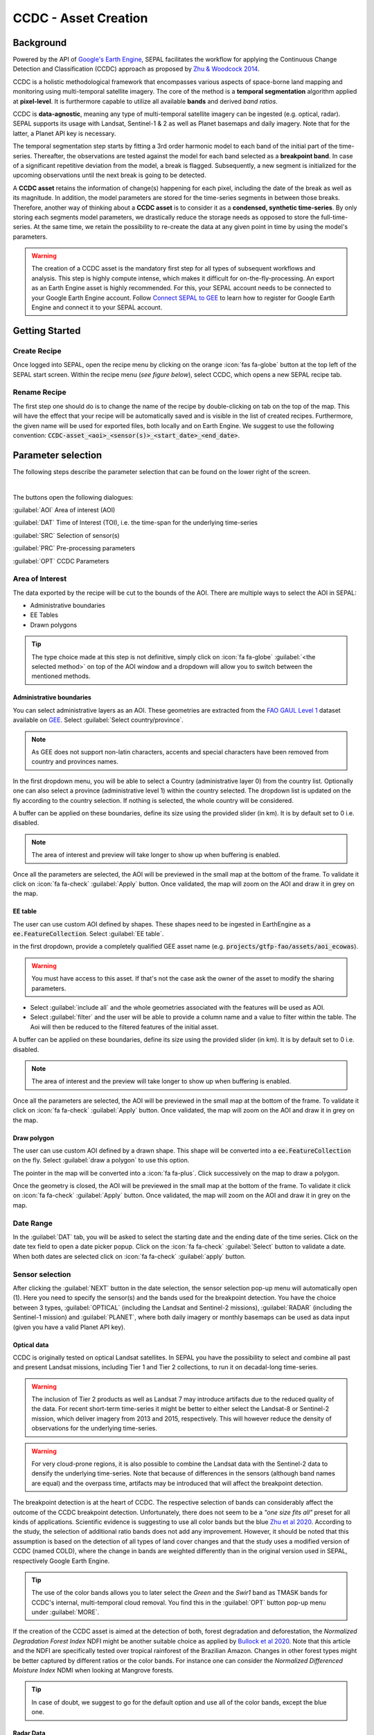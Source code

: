 CCDC - Asset Creation
*********************

Background
------------

Powered by the API of `Google's Earth Engine <https://earthengine.google.com/>`_, SEPAL facilitates the workflow for applying the Continuous Change Detection and Classification (CCDC) approach as proposed by `Zhu & Woodcock 2014 <https://www.sciencedirect.com/science/article/pii/S0034425714000248>`_.

CCDC is a holistic methodological framework that encompasses various aspects of space-borne land mapping and monitoring using multi-temporal satellite imagery. The core of the method is a **temporal segmentation** algorithm applied at **pixel-level**. It is furthermore capable to utilize all available **bands** and derived *band ratios*.

CCDC is **data-agnostic**, meaning any type of multi-temporal satellite imagery can be ingested (e.g. optical, radar). SEPAL supports its usage with Landsat, Sentinel-1 & 2 as well as Planet basemaps and daily imagery. Note that for the latter, a Planet API key is necessary.

The temporal segmentation step starts by fitting a 3rd order harmonic model to each band of the initial part of the time-series. Thereafter, the observations are tested against the model for each band selected as a **breakpoint band**. In case of a significant repetitive deviation from the model, a break is flagged. Subsequently, a new segment is initialized for the upcoming observations until the next break is going to be detected.

A **CCDC asset** retains the information of change(s) happening for each pixel, including the date of the break as well as its magnitude. In addition, the model parameters are stored for the time-series segments in between those breaks. Therefore, another way of thinking about a **CCDC asset** is to consider it as a **condensed, synthetic time-series**. By only storing each segments model parameters, we drastically reduce the storage needs as opposed to store the full-time-series. At the same time, we retain the possibility to re-create the data at any given point in time by using the model's parameters.

.. warning::

    The creation of a CCDC asset is the mandatory first step for all types of subsequent workflows and analysis. This step is highly compute intense, which makes it difficult for on-the-fly-processing. An export as an Earth Engine asset is highly recommended. For this, your SEPAL account needs to be connected to your Google Earth Engine account. Follow `Connect SEPAL to GEE <../setup/gee.html>`__ to learn how to register for Google Earth Engine and connect it to your SEPAL account.


Getting Started
---------------

Create Recipe
^^^^^^^^^^^^^^

Once logged into SEPAL, open the recipe menu by clicking on the orange :icon:`fas fa-globe` button at the top left of the SEPAL start screen. Within the recipe menu (*see figure below*), select CCDC, which opens a new SEPAL recipe tab.

.. thumbnail:: ../_images/cookbook/ccdc_asset/recipe_selection.png
    :group: ccdc-recipe-selection
    :title: Selection menu for SEPAL recipes
    :width: 60%
    :align: center

Rename Recipe
^^^^^^^^^^^^^

The first step one should do is to change the name of the recipe by double-clicking on tab on the top of the map. This will have the effect that your recipe will be automatically saved and is visible in the list of created recipes. Furthermore, the given name will be used for exported files, both locally and on Earth Engine. We suggest to use the following convention: :code:`CCDC-asset_<aoi>_<sensor(s)>_<start_date>_<end_date>`.

.. thumbnail:: ../_images/cookbook/ccdc_asset/recipe_unnamed.png
    :title: CCDC asset default title
    :width: 40%

.. thumbnail:: ../_images/cookbook/ccdc_asset/recipe_renamed.png
    :title: CCDC assed modified title
    :width: 40%

Parameter selection
-------------------

The following steps describe the parameter selection that can be found on the lower right of the screen.

.. thumbnail:: ../_images/cookbook/ccdc_asset/ccdc_start_screen.png
    :title: CCDC assed parameters

|
The buttons open the following dialogues:

:guilabel:`AOI` Area of interest (AOI)

:guilabel:`DAT` Time of Interest (TOI), i.e. the time-span for the underlying time-series

:guilabel:`SRC` Selection of sensor(s)

:guilabel:`PRC` Pre-processing parameters

:guilabel:`OPT` CCDC Parameters

Area of Interest
^^^^^^^^^^^^^^^

The data exported by the recipe will be cut to the bounds of the AOI. There are multiple ways to select the AOI in SEPAL:

-   Administrative boundaries
-   EE Tables
-   Drawn polygons

.. thumbnail:: ../_images/cookbook/time_series/aoi_landing.png
    :title: The 3 differents ways to select an AOI in SEPAL
    :group: time-series-recipe

.. tip::

    The type choice made at this step is not definitive, simply click on :icon:`fa fa-globe` :guilabel:`<the selected method>` on top of the AOI window and a dropdown will allow you to switch between the mentioned methods.

Administrative boundaries
"""""""""""""""""""""""""

You can select administrative layers as an AOI. These geometries are extracted from the `FAO GAUL Level 1 <https://data.apps.fao.org/map/catalog/srv/eng/catalog.search?id=12691#/metadata/9c35ba10-5649-41c8-bdfc-eb78e9e65654>`__ dataset available on `GEE <https://developers.google.com/earth-engine/datasets/catalog/FAO_GAUL_2015_level1>`__. Select :guilabel:`Select country/province`.

.. note::

    As GEE does not support non-latin characters, accents and special characters have been removed from country and provinces names.

In the first dropdown menu, you will be able to select a Country (administrative layer 0) from the country list.
Optionally one can also select a province (administrative level 1) within the country selected. The dropdown list is updated on the fly according to the country selection. If nothing is selected, the whole country will be considered.

A buffer can be applied on these boundaries, define its size using the provided slider (in km). It is by default set to 0 i.e. disabled.

.. note::

    The area of interest and preview will take longer to show up when buffering is enabled.

Once all the parameters are selected, the AOI will be previewed in the small map at the bottom of the frame. To validate it click on :icon:`fa fa-check` :guilabel:`Apply` button. Once validated, the map will zoom on the AOI and draw it in grey on the map.

.. thumbnail:: ../_images/cookbook/time_series/aoi_administrative.png
    :title: Select AOI based on administrative layers
    :group: time-series-recipe

EE table
""""""""

The user can use custom AOI defined by shapes. These shapes need to be ingested in EarthEngine as a :code:`ee.FeatureCollection`. Select :guilabel:`EE table`.

in the first dropdown, provide a completely qualified GEE asset name (e.g. :code:`projects/gtfp-fao/assets/aoi_ecowas`).

.. warning::

    You must have access to this asset. If that's not the case ask the owner of the asset to modify the sharing parameters.

-   Select :guilabel:`include all` and the whole geometries associated with the features will be used as AOI.
-   Select :guilabel:`filter` and the user will be able to provide a column name and a value to filter within the table. The Aoi will then be reduced to the filtered features of the initial asset.

A buffer can be applied on these boundaries, define its size using the provided slider (in km). It is by default set to 0 i.e. disabled.

.. note::

    The area of interest and the preview will take longer to show up when buffering is enabled.

Once all the parameters are selected, the AOI will be previewed in the small map at the bottom of the frame. To validate it click on :icon:`fa fa-check` :guilabel:`Apply` button. Once validated, the map will zoom on the AOI and draw it in grey on the map.

.. thumbnail:: ../_images/cookbook/time_series/aoi_table.png
    :title: Select AOI based on EE table
    :group: time-series-recipe

Draw polygon
""""""""""""

The user can use custom AOI defined by a drawn shape. This shape will be converted into a :code:`ee.FeatureCollection` on the fly. Select :guilabel:`draw a polygon` to use this option.

The pointer in the map will be converted into a :icon:`fa fa-plus`. Click successively on the map to draw a polygon.

Once the geometry is closed, the AOI will be previewed in the small map at the bottom of the frame. To validate it click on :icon:`fa fa-check` :guilabel:`Apply` button. Once validated, the map will zoom on the AOI and draw it in grey on the map.

.. thumbnail:: ../_images/cookbook/time_series/aoi_polygon.png
    :title: Select AOI based on drawn polygon
    :group: time-series-recipe

Date Range
^^^^^^^^^^

In the :guilabel:`DAT` tab, you will be asked to select the starting date and the ending date of the time series. Click on the date tex field to open a date picker popup. Click on the :icon:`fa fa-check` :guilabel:`Select` button to validate a date. When both dates are selected click on :icon:`fa fa-check` :guilabel:`apply` button.

.. thumbnail:: ../_images/cookbook/time_series/dates.png
    :title: Select AOI based on EE table
    :width: 49%
    :group: time-series-recipe

.. thumbnail:: ../_images/cookbook/time_series/datepicker.png
    :title: Select AOI based on EE table
    :width: 49%
    :group: time-series-recipe

Sensor selection
^^^^^^^^^^^^^^^^

After clicking the :guilabel:`NEXT` button in the date selection, the sensor selection pop-up menu will automatically open (1). Here you need to specify the sensor(s) and the bands used for the breakpoint detection. You have the choice between 3 types, :guilabel:`OPTICAL` (including the Landsat and Sentinel-2 missions), :guilabel:`RADAR` (including the Sentinel-1 mission) and :guilabel:`PLANET`, where both daily imagery or monthly basemaps can be used as data input (given you have a valid Planet API key).

.. thumbnail:: ../_images/cookbook/ccdc_asset/sensor_selection_overview.png
    :title: Sensor Selection
    :width: 100%
    :group: ccdc-asset-recipe

Optical data
"""""""""""

CCDC is originally tested on optical Landsat satellites. In SEPAL you have the possibility to select and combine all past and present Landsat missions, including Tier 1 and Tier 2 collections, to run it on decadal-long time-series.

.. warning::

    The inclusion of Tier 2 products as well as Landsat 7 may introduce artifacts due to the reduced quality of the data. For recent short-term time-series it might be better to either select the Landsat-8 or Sentinel-2 mission, which deliver imagery from 2013 and 2015, respectively. This will however reduce the density of observations for the underlying time-series.

.. warning::

    For very cloud-prone regions, it is also possible to combine the Landsat data with the Sentinel-2 data to densify the underlying time-series. Note that because of differences in the sensors (although band names are equal) and the overpass time, artifacts may be introduced that will affect the breakpoint detection.

The breakpoint detection is at the heart of CCDC. The respective selection of bands can considerably affect the outcome of the CCDC breakpoint detection. Unfortunately, there does not seem to be a *"one size fits all"* preset for all kinds of applications. Scientific evidence is suggesting to use all color bands but the blue `Zhu et al 2020 <https://www.sciencedirect.com/science/article/pii/S0034425719301002>`_. According to the study, the selection of additional ratio bands does not add any improvement. However, it should be noted that this assumption is based on the detection of all types of land cover changes and that the study uses a modified version of CCDC (named COLD), where the change in bands are weighted differently than in the original version used in SEPAL, respectively Google Earth Engine.

.. tip::

    The use of the color bands allows you to later select the *Green* and the *Swir1* band as TMASK bands for CCDC's internal, multi-temporal cloud removal. You find this in the :guilabel:`OPT` button pop-up menu under :guilabel:`MORE`.

If the creation of the CCDC asset is aimed at the detection of both, forest degradation and deforestation, the *Normalized Degradation Forest Index* NDFI might be another suitable choice as applied by `Bullock et al 2020 <https://www.sciencedirect.com/science/article/pii/S0034425718305200>`_. Note that this article and the NDFI are specifically tested over tropical rainforest of the Brazilian Amazon. Changes in other forest types might be better captured by different ratios or the color bands. For instance one can consider the *Normalized Differenced Moisture Index* NDMI when looking at Mangrove forests.

.. tip::
    In case of doubt, we suggest to go for the default option and use all of the color bands, except the blue one.

.. thumbnail:: ../_images/cookbook/ccdc_asset/sensor_selection_color_breakbands.png
    :title: Sensor Selection - Color breakpoint bands
    :width: 49%
    :group: ccdc-asset-recipe

.. thumbnail:: ../_images/cookbook/ccdc_asset/sensor_selection_ndfi_breakband.png
    :title: Sensor Selection - NDFI breakpoint band
    :width: 49%
    :group: ccdc-asset-recipe

Radar Data
""""""""""

In order to create a CCDC asset based on underlying radar time-series, you need to select the :guilabel:`RADAR` button. This will make use the Sentinel-1 C-Band SAR Image Collection in Google Earth Engine. To the best of our knowledge, no scientific studies have been done that investigate the ideal band selection for breakpoint detection. As a starting point we suggest to use the default option that includes the VV and the VH band.

.. thumbnail:: ../_images/cookbook/ccdc_asset/sensor_selection_radar.png
    :title: Sensor Selection - Radar
    :width: 49%
    :align: center
    :group: ccdc-asset-recipe

Planet data
"""""""""""

For the creation of a CCDC asset based on Planet data, you have the choice of either selecting the Planet custom basemaps (including the NICFI Level 1 data), or daily imagery itself.

.. thumbnail:: ../_images/cookbook/ccdc_asset/sensor_selection_planet.png
    :title: Sensor Selection - Planet
    :width: 49%
    :align: center
    :group: ccdc-asset-recipe

|
In both cases, the data already needs to reside within Earth Engine as an *ImageCollection asset*, whose ID needs to be filled in the respective field.

In case you want to use the NICFI Level-1 basemaps, you can use the already existing assets within Earth Engine, given that you enabled the access feature as explained `here <https://developers.planet.com/docs/integrations/gee/nicfi/>`_. The NICFI Level-1 assets are splitted by continent and have the following Asset IDs:

    - projects/planet-nicfi/assets/basemaps/africa
    - projects/planet-nicfi/assets/basemaps/asia
    - projects/planet-nicfi/assets/basemaps/americas


.. tip::
    For data ordered through the Planet API (i.e. daily imagery or custom basemaps other than NICFI Level 1 data), you can specify Earth Engine as the download location.

Using CCDC with Planet has not been explored widely, so that again the optimal selection of the breakpoint bands depends on testing it out by yourself. However, in accordance with Landsat based analysis we suggest to use the Green , Red and NIR bands to get started.


Pre-processing options
^^^^^^^^^^^^^^^^^^^^^^


Optical data
"""""""""""""

.. warning::

    This section is optional as these parameters are set by default.

    -   correction: :code:`None`
    -   cloud detection: :guilabel:`QA bands`, :guilabel:`Cloud score`
    -   cloud masking: :guilabel:`moderate`
    -   snow masking: :guilabel:`on`

Multiple pre-processing parameters can be set to improve the quality of the provided images. SEPAL has gathered 4 of them in the form of these interactive buttons. If you think others should be added to hesitate to mention it in our `issue tracker <https://github.com/openforis/sepal/issues/new/choose>`__.

**Correction**

-   :guilabel:`surface reflectance`: Use scenes atmospherically corrected surface reflectance.
-   :guilabel:`BRDF correction`: Correct for bidirectional reflectance distribution function (BRDF) effects.

**Cloud detection**

-   :guilabel:`QA bands`: use pre-created QA bands from datasets
-   :guilabel:`Cloud score`: use cloud scoring algorithm

**Cloud masking**

-   :guilabel:`Moderate`: rely only on image source QA bands for cloud masking
-   :guilabel:`Aggressive`: rely on image source QA bands and a cloud scoring algorithm for cloud masking. This will probably mask out some built-up areas and other bright features.

**Snow masking**

-   :guilabel:`On`: mask snow. This tends to leave some pixels with shadowy snow
-   :guilabel:`Off`: don't mask snow. Note that some clouds might get misclassified as snow, and because of this, disabling snow masking might lead to cloud artifacts.


.. thumbnail:: ../_images/cookbook/time_series/pre_processing.png
    :title: The pre-processing panel to select the extra filtering processes that will improve the quality of the provided images.
    :group: time-series-recipe


Radar data
""""""""""

The default parameters (below figure on the left) are rather optimized for performance and coverage than for the highest quality of the data. It is therefore recommended to modify them accordingly (below figure on the right).

.. thumbnail:: ../_images/cookbook/ccdc_asset/prc_radar_default.png
    :title: Prc Selection - Radar default
    :width: 49%
    :group: ccdc-asset-recipe

.. thumbnail:: ../_images/cookbook/ccdc_asset/prc_radar_recommended.png
    :title: Prc Selection - Radar recommended
    :width: 49%
    :group: ccdc-asset-recipe

|
**Orbit Selection**
The orbit selection for radar satellites refers to the flight direction of the satellite that is different from sun-adverted and the sun-facing side of the planet. One distinguishes ascending (from south pole towards north pole) and descending (from north to south pole) direction. Being independent from the sunlight, radar satellites can acquire at both, day and nighttime. However, they do not acquire constantly.

In case of the Sentinel-1 mission, areas outside of Europe are usually only covered by either one or the other. With the help of the below figure you should be able to see by which orbit direction your Area of Interest is covered.

.. image:: https://sentinels.copernicus.eu/documents/247904/3944045/Sentinel-1-Revisit-Coverage-Frequency-Geometry-2019.jpeg
    :alt: Sentinel-1 observation scenario
|
.. warning::
    While you can select both orbits to be on the safe side, marginal areas that are covered by both orbits might result in different models than for areas only covered by on eor the other, due to the differences in observation geometry. It is therefore recommended to properly select your orbit direction. Instead, if it happens that your full AOI is covered by both orbits, do also select both.

**Geometric Correction**

Setting the *Geometric Correction* to :guilabel:`TERRAIN` will correct for distortions of the radar backscatter signal along slopes. This is crucial for all types of land cover or biogeophysical parameter retrieval and is therefore **highly recommended**.

**Speckle-Filtering**

Speckle Filtering is a common step in radar remote sensing and reduces the random noise within radar imagery. While CCDC has already a very effective filtering effect on the backscatter through the time-series modelling, selecting the multi-temporal :guilabel:`QUEGAN` shall improve the detection of breaks and is therefore recommended. However, as it is very compute intense, processing and export might take a considerable amount of time, and in some cases might even fail.

**Outlier Removal**

Sentinel-1 data is prone to some rare artifacts, such as interferences from other radio wave sources or heavy rainfall events. SEPAL offers the option to exclude them by a multi-temporal outlier detection. By default, a :guilabel:`MODERATE` reduction is appropriate to remove such artifacts. More aggressive filtering might include actual change events and is therefore not recommended.

Planet data
""""""""""

Pre-processing parameters of Planet data are similar ot the Landsat/Sentinel-2 options. The default parameters are reflecting a quite aggressive way of cloud removal (see figure below).

.. thumbnail:: ../_images/cookbook/ccdc_asset/prc_planet_default.png
    :title: Prc Selection - Planet default
    :width: 49%
    :align: center
    :group: ccdc-asset-recipe
|
**Histogram Matching**

Histogram Matching is by default disabled. This is ok when dealing with already pre-processed monthly basemaps. However, if the collection is composed of daily imagery, it is highy recommended to :guilabl:`ENABLE` this option as it will harmonize the radiometry between each single image.

CCDC parameters
^^^^^^^^^^^^^^^

Presets
""""""
Behind the :guilabel:`OPT` you can find 3 basic presets of CCDC parameters.
The selection of the presets can be interpreted at selecting the balance between commission and omission error for the breakpoint detection.

.. thumbnail:: ../_images/cookbook/ccdc_asset/opt_ccdc_simple.png
    :title: Opt Selection - Simple
    :width: 49%
    :align: center
    :group: ccdc-asset-recipe
|

    - The parameters of the :guilabel:`CONSERVATIVE` are favoring commission over omission error rate in the breakpoint detection (i.e. aiming at high User Accuracy, low False Positives). In other words, CCDC is going to detect less breaks, but they are more likely to be correct. This comes at the cost of missing some actual changes, therefore having an increased omission error.

    - The parameters of the :guilabel:`MODERATE` are trying to balance commission and omission errors in the breakpoint detection. In other words, CCDC is going to both, omit and commit some of the actual changes, keeping both level of error rates similar with a balanced False Positive and False Negative detection rate.

    - The parameters of the :guilabel:`AGGRESSIVE` are favoring omission over commission error rate in the breakpoint detection (i.e. aiming at high Producer Accuracy, low False Negatives). In other words, CCDC is going to detect more breaks than with the other settings, reducing the likelihood of missing change. This comes at the cost of also detecting a lot of falsely detected change though.

.. tip::

    If you have chosen the color bands for breakpoint detection within the sensor menu, it is worthwile to go into the advanced options using the :guilabel:`MORE` button and select the :guilabel:`GREEN` and :guilabel:`SWIR1` band as :guilabel:`TMASK BANDS`.

Advanced Options
""""""""""""""
More advanced users have the possibility to manually set all of the actual CCDC parameters by clicking on the :guilabal:`MORE` button.

.. thumbnail:: ../_images/cookbook/ccdc_asset/opt_ccdc_advanced.png
    :title: Opt Selection - Advanced
    :width: 49%
    :align: center
    :group: ccdc-asset-recipe

|
**Date Format**

This option allows to safe the dates in various formats. Note that SEPAL deals by default with :guilabel:`FRACTIONAL YEARS` in all of the CCDC related recipes.

**TMASK BANDS**

The bands selected here are used for additional multi-temporal filtering of cloud affected pixels that have not been identified as such throughout the pre-processing of the single images. For optical data from Landsat and Sentinel-2, the :guilabel:`GREEN` and :guilabel:`SWIR1` bands are recommended.

**Min Observations**

This is the number of observations needed before a break is actually confirmed based on its temporal behaviour. A low number will lead to more changes and reduce the gaps between two temporal segments. Higher numbers will lead to more confidence in the observed change, but in cloud-prone regions might lead to long gaps between two temporal segments. Usually, a number between 4 to 8 is recommended.

**Chi Square Probability**

The Chi-Square test will test if an observation is part of the general statistical distribution of the time-series. A low value of Chi-Square probability will favor the rejection of the null-hypothesis (i.e. being part of the statistical distribution), therefore flagging it as possible change. Ultimately, a lower value leads to more breaks detected, which favors omission over commission error.
A high value allows for more noise in the time-series, and less changes will be detected, therefore lowering the commission error rate.

**Min Number of Years Scaler**

This parameter determines the minimum length of any inner temporal segment.

**LAMBDA**

The lambda parameter is part of the LASSO regression used for the modelling of the time-series. It is used to generalize the model and thereby improving its predictive power. More specifically, it is controlling the weight of each of the parameters, and might result even in the annulation of some of the parameters. In practical terms, an initially 3rd order harmonic model, might shrink to a 1st order harmonic, if this provides the best generalized fit. Setting lambda to 0 will lead to a regular Ordinary-Least-Square regression, not providing any generalization. Instead, a higher value will provide a more generalised model. If lambda is set too high, the model will underfit, which also not wanted. Since a value of 20 has been found to provide a generally good performance, the sweet spot of neither over- nor underfitting will be around this number.

**Max iterations**

Those are the iterations for the maximum number of runs for LASSO regression convergence. If set to 0, regular OLS is used instead of LASSO.

On-the-fly Pixel analysis
-------------------------

Click on the :icon:`fa fa-chart-area` button to start the plotting tool (1). Move the pointer to the main map, the pointer will be transformed into a :icon:`fa fa-plus` (2). Click anywhere in the AOI to plot data for this specific location in the following popup window.

The plotting area (3) is dynamic and can be customized by the user.

You can select the observation feature by selecting one of the available measures in the dropdown selector in the top left corner (4). The available bands are the same as the described previously.

Using the slider (5), the temporal width displayed can be changed. It cannot exceed the start and/or end date of the time series.

On the main graph, the orange lines shows the CCDC modelled time-series. Each of the blue points represents an actual observation. You can both hover over the point or the line to let the tooltip describe the value and date of the observation, as well as the model values and the temporal extent of the specific segment.

.. thumbnail:: ../_images/cookbook/ccdc_asset/ccdc_pixel_analysis.png
    :title: Pixel Analysis
    :width: 100%
    :group: ccdc-asset-recipe

.. warning::

    The plot feature is retrieving information from GEE on the fly and serving it in an interactive window. This operation can take time depending on the number of available observations and the complexity of the selected pre-processing parameters. If the popup window displays a spinning wheel, wait up to 2 min to see the data displayed.


Export
------

Trigger the export task
^^^^^^^^^^^^^^^^^^^^^^^

Click on the :icon:`fa fa-cloud-download-alt` button to open the export dialogue. Here you can select the bands to retrieve and the scale at which you would like to save the asset. CCDC Assets are only compatible with Google Earth Engine, for which a new asset will be created in your personal Earth Engine repository.

If the area covered is relatively small and you have enough storage quota left, you can generously select most of the bands relevant for land applications as shown in the below figure on the left. If you are more constrained by storage you will need ot decide on a subset of bands, for which the below figure on the right is a suggested starting point.

The scale parameter depends on the data selected and the level of detail you will need for your further analysis. Landsat based assets are usually created at 30 meters. Sentinel-1 and 2 can be at 10 meter, but will need 9 times more space as compared to 30 meter resolution.

.. thumbnail:: ../_images/cookbook/ccdc_asset/ccdc_export_full.png
    :title: Export CCDC Asset - full band selection
    :width: 49%
    :group: ccdc-asset-recipe

.. thumbnail:: ../_images/cookbook/ccdc_asset/ccdc_export_reduced.png
    :title: Export CCDC Asset - reduced band selection
    :width: 49%
    :group: ccdc-asset-recipe


Exportation status
^^^^^^^^^^^^^^^^^^

Going to the task tab (bottom left corner using the :icon:`fa fa-tasks` or :icon:`fa fa-spinner` buttons —depending on the loading status—), you will see the list of the different loading tasks. The interface will provide you with information about the task progress and it will display an error if the exportation has failed. If you are unsatisfied with the way we present information, the task can also be monitored using the `GEE task manager <https://code.earthengine.google.com/tasks>`__.

.. tip::

    This operation is running between GEE and SEPAL servers in the background, you can thus close the SEPAL page without killing the process.

When the task is finished the frame will be displayed in green as shown on the second image.

.. thumbnail:: ../_images/cookbook/time_series/download.png
    :width: 49%
    :title: Evolution of the downloading process of the recipe displayed in the task manager of SEPAL.
    :group: time-series-recipe

.. thumbnail:: ../_images/cookbook/time_series/download_complete.png
    :width: 49%
    :title: Completed downloading process of the recipe displayed in the task manager of SEPAL.
    :group: time-series-recipe

